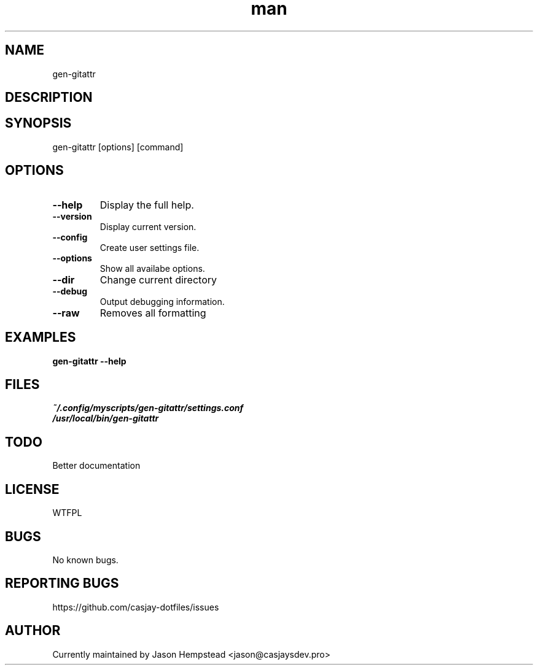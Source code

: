 .\" Manpage for gen-gitattr
.TH man 1 "14 July 2022" "202308191613-git" "gen-gitattr"

.SH NAME
gen-gitattr

.SH DESCRIPTION


.SH SYNOPSIS
gen-gitattr [options] [command]

.SH OPTIONS
.TP
.B \-\-help
Display the full help.
.TP
.B \-\-version
Display current version.
.TP
.B \-\-config
Create user settings file.
.TP
.B \-\-options
Show all availabe options.
.TP
.B \-\-dir
Change current directory
.TP
.B \-\-debug
Output debugging information.
.TP
.B \-\-raw
Removes all formatting

.SH EXAMPLES
.TP
.B gen-gitattr \-\-help

.SH FILES
.TP
.I
~/.config/myscripts/gen-gitattr/settings.conf
.TP
.I
/usr/local/bin/gen-gitattr

.SH TODO
Better documentation

.SH LICENSE
WTFPL

.SH BUGS
No known bugs.

.SH REPORTING BUGS
https://github.com/casjay-dotfiles/issues

.SH AUTHOR
Currently maintained by Jason Hempstead <jason@casjaysdev.pro>
